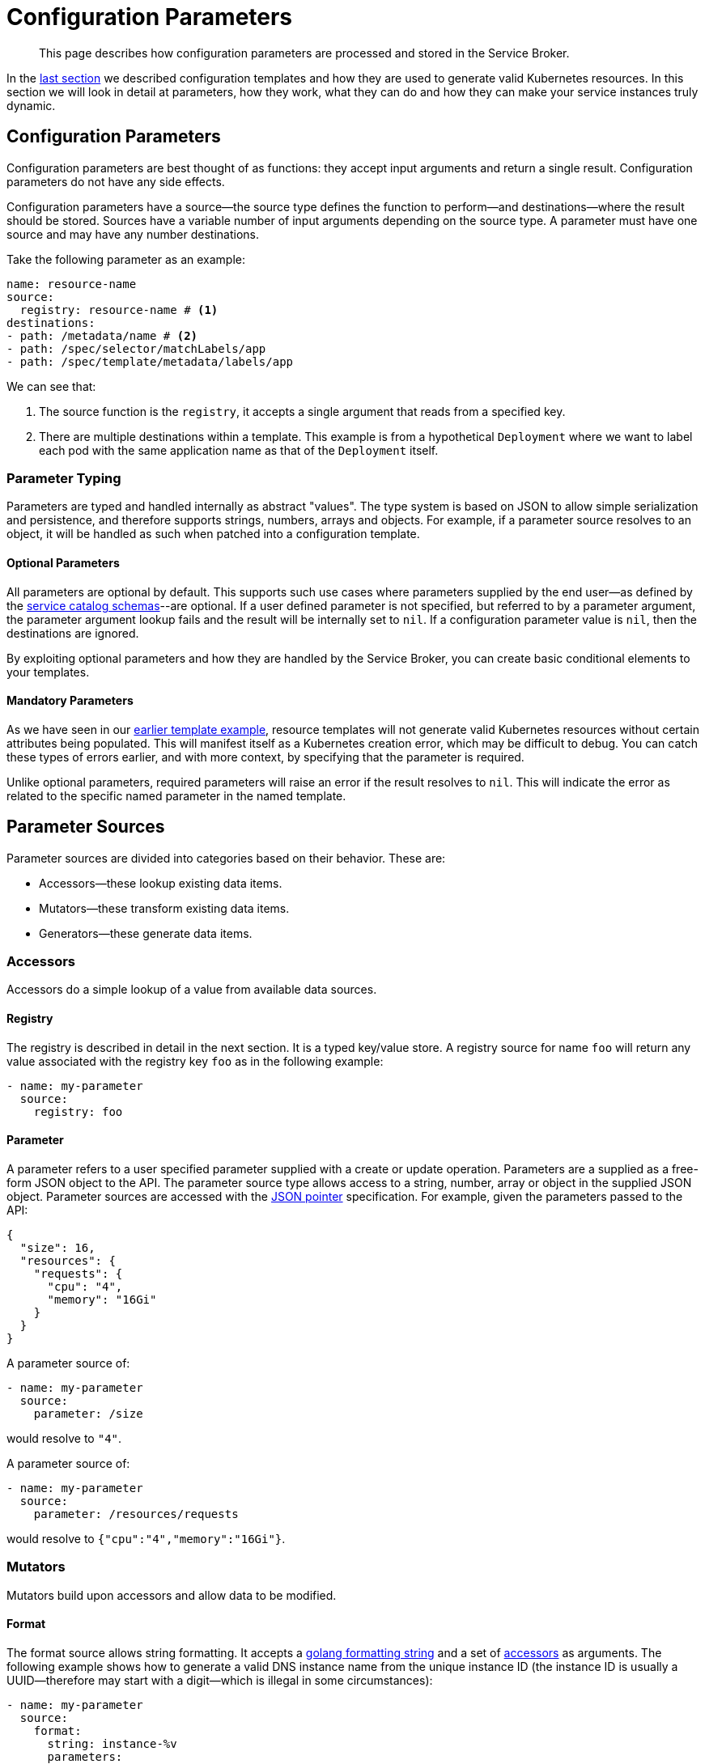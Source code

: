 = Configuration Parameters

[abstract]
This page describes how configuration parameters are processed and stored in the Service Broker.

ifdef::env-github[]
:imagesdir: https://github.com/spjmurray/service-broker/raw/master/documentation/modules/ROOT/assets/images
endif::[]

In the xref:concepts-templates.adoc[last section] we described configuration templates and how they are used to generate valid Kubernetes resources.
In this section we will look in detail at parameters, how they work, what they can do and how they can make your service instances truly dynamic.

== Configuration Parameters

Configuration parameters are best thought of as functions: they accept input arguments and return a single result.
Configuration parameters do not have any side effects.

Configuration parameters have a source--the source type defines the function to perform--and destinations--where the result should be stored.
Sources have a variable number of input arguments depending on the source type.
A parameter must have one source and may have any number destinations.

Take the following parameter as an example:

[source,yaml]
----
name: resource-name
source:
  registry: resource-name # <1>
destinations:
- path: /metadata/name # <2>
- path: /spec/selector/matchLabels/app
- path: /spec/template/metadata/labels/app
----

We can see that:

<1> The source function is the `registry`, it accepts a single argument that reads from a specified key.

<2> There are multiple destinations within a template.
    This example is from a hypothetical `Deployment` where we want to label each pod with the same application name as that of the `Deployment` itself.

=== Parameter Typing

Parameters are typed and handled internally as abstract "values".
The type system is based on JSON to allow simple serialization and persistence, and therefore supports strings, numbers, arrays and objects.
For example, if a parameter source resolves to an object, it will be handled as such when patched into a configuration template.

==== Optional Parameters

All parameters are optional by default.
This supports such use cases where parameters supplied by the end user--as defined by the xref:concepts-catalog.adoc#json-schemas[service catalog schemas]--are optional.
If a user defined parameter is not specified, but referred to by a parameter argument, the parameter argument lookup fails and the result will be internally set to `nil`.
If a configuration parameter value is `nil`, then the destinations are ignored.

By exploiting optional parameters and how they are handled by the Service Broker, you can create basic conditional elements to your templates.

==== Mandatory Parameters

As we have seen in our xref:concepts-templates#template-example[earlier template example], resource templates will not generate valid Kubernetes resources without certain attributes being populated.
This will manifest itself as a Kubernetes creation error, which may be difficult to debug.
You can catch these types of errors earlier, and with more context, by specifying that the parameter is required.

Unlike optional parameters, required parameters will raise an error if the result resolves to `nil`.
This will indicate the error as related to the specific named parameter in the named template.

== Parameter Sources

Parameter sources are divided into categories based on their behavior.  These are:

* Accessors--these lookup existing data items.
* Mutators--these transform existing data items.
* Generators--these generate data items.

[#accessors]
=== Accessors

Accessors do a simple lookup of a value from available data sources.

==== Registry

The registry is described in detail in the next section.
It is a typed key/value store.
A registry source for name `foo` will return any value associated with the registry key `foo` as in the following example:

[source,yaml]
----
- name: my-parameter
  source:
    registry: foo
----

==== Parameter

A parameter refers to a user specified parameter supplied with a create or update operation.
Parameters are a supplied as a free-form JSON object to the API.
The parameter source type allows access to a string, number, array or object in the supplied JSON object.
Parameter sources are accessed with the https://tools.ietf.org/html/rfc6902[JSON pointer^] specification.
For example, given the parameters passed to the API:

[source,json]
----
{
  "size": 16,
  "resources": {
    "requests": {
      "cpu": "4",
      "memory": "16Gi"
    }
  }
}
----

A parameter source of:

[source,yaml]
----
- name: my-parameter
  source:
    parameter: /size
----

would resolve to `"4"`.

A parameter source of:

[source,yaml]
----
- name: my-parameter
  source:
    parameter: /resources/requests
----

would resolve to `{"cpu":"4","memory":"16Gi"}`.

=== Mutators

Mutators build upon accessors and allow data to be modified.

==== Format

The format source allows string formatting.
It accepts a https://golang.org/pkg/fmt/[golang formatting string^] and a set of <<accessors,accessors>> as arguments.
The following example shows how to generate a valid DNS instance name from the unique instance ID (the instance ID is usually a UUID--therefore may start with a digit--which is illegal in some circumstances):

[source,yaml]
----
- name: my-parameter
  source:
    format:
      string: instance-%v
      parameters:
      - registry: instance-id
----

==== Template Snippet

The template source enables generation of complex results, and recursive template generation.
A specific example could involve Kubernetes label selectors.
Resources are labeled with a set of values, label selectors then filter resources based on the same labels.
In both cases the labels are the same, and can be generated by a common template snippet, rather than duplicated.
Template snippets are the one case where a configuration template need not generate a Kubernetes resource.

To demonstrate consider the following snippet configuration template definition:

[source,yaml]
----
name: label-snippet
template: {} # <1>
parameters:
- name: my-app
  source:
    registry: my-app-name # <2>
  destination:
    path: /app # <3>
----

<1> We begin with an empty object as required by the JSON patch specification.
<2> The source is the registry value associated with the key `my-app-name`.
<3> The result is patched into the snippet as the attribute `app`.

Therefore if the registry key `my-app-name` contained the value `merlin`, then the snippet would generate the result `{"app":"merlin"}`.

To use the snippet, the following configuration template shows how:

[source,yaml]
----
name: my-secret
template:
  apiVersion: v1
  kind: Secret
  metadata:
    name: my-secret
parameters:
- name: my-parameter
  source:
    template: label-snippet
  destinations:
  - path: /metadata/labels
----

This would generate the following Kubernetes resource:

[source,yaml]
----
apiVersion: v1
kind: Secret
metadata:
  name: my-secret
  labels:
    app: merlin
----

=== Generators

Generators create new data items.
They may accept arguments--in the form of accessors--that allow the generation functions to be dynamically configured.
Any cryptographic generators use cryptographically secure random number generators.

==== Generate Password

The password generator generates ephemeral passwords of a specific length and results in a string.
The dictionary of characters used to generate passwords defaults to `[a-zA-Z0-9]`, however this can be explicitly defined.
To generate a 32 character password:

[source,yaml]
----
- name: my-parameter
  source:
    generatePassword:
      length: 32
----

==== Generate Key

The key generator creates a private key and results in a string containing a PEM encoded private key.
Supported key types are RSA, ECDSA and ED25519.
Supported encoding types are PKCS#1, PKCS#8 and EC.

For example, to generate a PKCS#8 P256 private key:

[source,yaml]
----
- name: my-parameter
  source:
    generateKey:
      type: ecP256
      encoding: pkcs8
----

==== Generate Certificate

The certificate generator generates X.509 certificates and results in a string containing a PEM encoded certificate.
This generator optionally accepts a CA certificate and key pair with which to sign the resulting certificate.
If no CA is specified then the resulting certificate is self-signed.

The certificate generator supports CA, server and client certificate types.
Server and client certificates may be specified with DNS and e-mail subject alternative names respectively.

For example, to generate a signed X.509 certificate:

[source,yaml]
----
- name: my-parameter
  source:
    generateCertificate:
      key:
        registry: my-key
      name:
        commonName: "My Service Certificate"
      lifetime: "8760h"
      usage: server
      alternativeNames:
        dns:
        - registry: my-service-san
      ca:
        key:
          registry: my-ca-key
        certificate:
          registry: my-ca-certificate
----

[IMPORTANT]
====
The Service Broker is reactive--it responds to API calls--therefore will never support certificate rotation directly.
You should deploy a certificate manager with your service instances if this functionality is required by your security policy.
====

== Parameter Destinations

Once configuration parameter values have been resolved, and if valid, then they must be stored somewhere.
A configuration parameter may have any number of destinations and they may be of any type, depending on where the parameter is defined.

=== Registry

Registry destinations persist the result in a typed key/value store.
Registry values are persisted for the lifetime of a service instance or service binding and may be accessed at any time.
Registry values may be defined when processing configuration binding parameters or configuration templates.

For example, the result of the parameter lookup will be stored as `foo` in the registry:

[source,yaml]
----
- name: my-parameter
  destinations:
  - registry: foo
----

Additional details about the registry are provided in the next section.

=== Path

Path destinations may only be used for configuration templates.
Like the parameter source type, the path destination is a https://tools.ietf.org/html/rfc6902[JSON pointer^] that tells the Service Broker where to patch the result into a resource template.

An example and additional details of using the path destination are given in the xref:concepts-templates.adoc##configuration-templates[configuration templates section].

== Next Steps

The final step to explain the Service Broker configuration is to look at the registry.
This is the last fundamental component of the Service Broker that must be understood in order to use and configure it effectively.

* xref:concepts-registry.adoc[Service Instance and Binding Registries]
